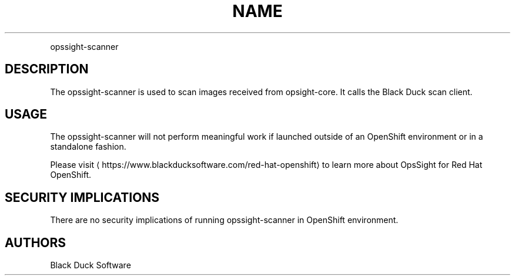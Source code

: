.TH NAME
.PP
opssight-scanner


.SH DESCRIPTION
.PP
The opssight-scanner is used to scan images received from opsight-core. It calls the Black Duck scan client.


.SH USAGE
.PP
The opssight-scanner will not perform meaningful work if launched outside of an OpenShift environment or in a standalone fashion.


.PP
Please visit
\[la]https://www.blackducksoftware.com/red-hat-openshift\[ra] to learn more about OpsSight for Red Hat OpenShift.


.SH SECURITY IMPLICATIONS
.PP
There are no security implications of running opssight-scanner in OpenShift environment.


.SH AUTHORS
.PP
Black Duck Software
